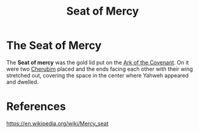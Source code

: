 :PROPERTIES:
:ID:       03e0bc07-facc-4c69-b3c9-c7e0ab88d16c
:END:
#+title: Seat of Mercy
#+filetags: :Artifacts:Religious:Cherubim:Biblical:

* The Seat of Mercy
The *Seat of mercy* was the gold lid put on the [[id:86cb31dd-11a2-4849-a854-aae9f6ad5cc5][Ark of the Covenant]]. On it were two [[id:6adb4bdc-4e43-404d-97f9-ab93d5faca7a][Cherubim]] placed and the ends facing each other with their wing stretched out, covering the space in the center where Yahweh appeared and dwelled.

[[file:./assets/800px-Ark_of_the_Covenant_.jpg]]
* References
https://en.wikipedia.org/wiki/Mercy_seat
